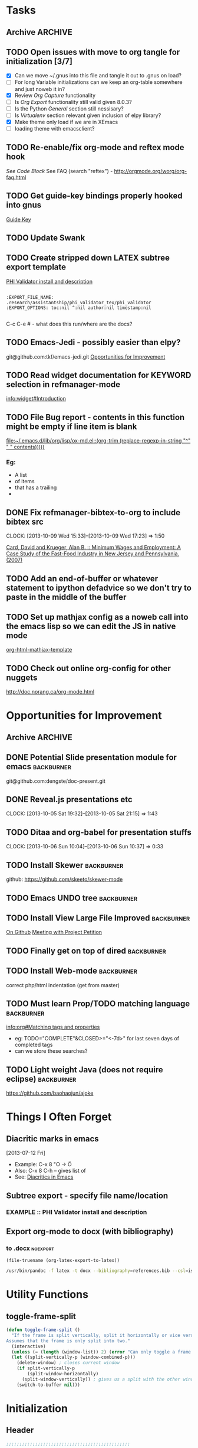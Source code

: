 #+TAGS: EXPERIMENTAL(e) DEPRECATED(d) SUBMODULE(s)
#+EXCLUDE_TAGS: DEPRECATED

* Tasks
** Archive                                                         :ARCHIVE:
*** DONE Problem with reftext org-mode-hook keeping bullets from loading   
CLOSED: [2013-07-17 Wed 18:45]
:PROPERTIES:
:ARCHIVE_TIME: 2013-07-17 Wed 18:47
:END:
  [[file:~/org/work/time.org::*Traffic%20Content%20scripts][Traffic Content scripts]]
*** DONE Add guide-key bindings for Gnus
CLOSED: [2013-08-12 Mon 16:41]
:PROPERTIES:
:ARCHIVE_TIME: 2013-08-12 Mon 16:41
:END:
  [[file:~/.emacs.d/emacs.org::*Guide%20Key][Guide Key]]
*** DONE Figure out auto-login with twittering mode 
CLOSED: [2013-08-07 Wed 13:44]
:PROPERTIES:
:ARCHIVE_TIME: 2013-08-12 Mon 16:41
:END:
*** DONE Figure out/Fix EMMS playlist support
CLOSED: [2013-08-07 Wed 13:44]
:PROPERTIES:
:ARCHIVE_TIME: 2013-08-12 Mon 16:42
:END:
** TODO Open issues with move to org tangle for initialization [3/7]
  + [X] Can we move ~/.gnus into this file and tangle it out to .gnus on load?
  + [ ] For long Variable initializations can we keep an org-table somewhere and just noweb it in?
  + [X] Review [[*Org%20Capture][Org Capture]] functionality
  + [ ] Is [[*Org%20Export][Org Export]] functionality still valid given 8.0.3?
  + [ ] Is the Python [[*General][General]] section still nessisary?
  + [ ] Is [[*Virtualenv][Virtualenv]] section relevant given inclusion of elpy library?
  + [X] Make theme only load if we are in XEmacs
  + [ ] loading theme with emacsclient?
** TODO Re-enable/fix org-mode and reftex mode hook
[[*Bibtex][See Code Block]]
See FAQ (search "reftex") - http://orgmode.org/worg/org-faq.html
** TODO Get guide-key bindings properly hooked into gnus
  [[file:~/.emacs.d/emacs.org::*Guide%20Key][Guide Key]]

** TODO Update Swank
** TODO Create stripped down LATEX subtree export template
  [[file:~/org2/research.org::*PHI%20Validator%20install%20and%20description][PHI Validator install and description]]

  #+BEGIN_EXAMPLE
  
  :EXPORT_FILE_NAME: .research/assistantship/phi_validator_tex/phi_validator
  :EXPORT_OPTIONS: toc:nil ^:nil author:nil timestamp:nil

  #+END_EXAMPLE

  C-c C-e #  - what does this run/where are the docs?
** TODO Emacs-Jedi - possibly easier than elpy?
git@github.com:tkf/emacs-jedi.git  
[[file:~/.emacs.d/emacs.org::*Opportunities%20for%20Improvement][Opportunities for Improvement]]
** TODO Read widget documentation for KEYWORD selection in refmanager-mode
  [[info:widget#Introduction]]
** TODO File Bug report - contents in this function might be empty if line item is blank
  
  [[file:~/.emacs.d/lib/org/lisp/ox-md.el::(org-trim%20(replace-regexp-in-string%20"^"%20"%20"%20contents)))))][file:~/.emacs.d/lib/org/lisp/ox-md.el::(org-trim (replace-regexp-in-string "^" " " contents)))))]]

*** Eg:
+ A list
+ of items
+ that has a trailing
+ 
** DONE Fix refmanager-bibtex-to-org to include bibtex src
CLOSED: [2013-10-09 Wed 17:23]
CLOCK: [2013-10-09 Wed 15:33]--[2013-10-09 Wed 17:23] =>  1:50
:PROPERTIES:
:CATEGORY: Process
:END:  
  [[file:~/org2/references.org::*Card,%20David%20and%20Krueger,%20Alan%20B.%20::%20Minimum%20Wages%20and%20Employment:%20A%20Case%20Study%20of%20the%20Fast-Food%20Industry%20in%20New%20Jersey%20and%20Pennsylvania.%20(2007)][Card, David and Krueger, Alan B. :: Minimum Wages and Employment: A Case Study of the Fast-Food Industry in New Jersey and Pennsylvania. (2007)]]
** TODO Add an end-of-buffer or whatever statement to ipython defadvice so we don't try to paste in the middle of the buffer
** TODO Set up mathjax config as a noweb call into the emacs lisp so we can edit the JS in native mode 
  
  [[file:~/.emacs.d/emacs.org::*org-html-mathjax-template][org-html-mathjax-template]]
** TODO Check out online org-config for other nuggets
:PROPERTIES:
:CATEGORY: Process
:END:
  http://doc.norang.ca/org-mode.html
* Opportunities for Improvement
:PROPERTIES:
:CATEGORY: Process
:END:
** Archive                                                          :ARCHIVE:
*** DONE Add IDO ubiquitous
CLOSED: [2013-07-17 Wed 18:40]
:PROPERTIES:
:ARCHIVE_TIME: 2013-07-17 Wed 18:40
:END:
*** DONE Set up guide-key for helping learn org-mode etc
CLOSED: [2013-07-17 Wed 19:09]
:PROPERTIES:
:ARCHIVE_TIME: 2013-07-17 Wed 19:10
:END:
[[https://github.com/kbkbkbkb1/guide-key][Github here]]
*** DONE Mu4e disable auto-fill
CLOSED: [2013-07-17 Wed 19:10]
:PROPERTIES:
:ARCHIVE_TIME: 2013-07-17 Wed 19:10
:END:
  
  [[file:~/mail/ualbany/Drafts/cur/20130715-ccc6fe-carasgaladon:2,DS]]
** DONE Potential Slide presentation module for emacs           :backburner:
CLOSED: [2013-10-05 Sat 20:47]
  git@github.com:dengste/doc-present.git
** DONE Reveal.js presentations etc
CLOSED: [2013-10-05 Sat 21:15]
CLOCK: [2013-10-05 Sat 19:32]--[2013-10-05 Sat 21:15] =>  1:43
** TODO Ditaa and org-babel for presentation stuffs
CLOCK: [2013-10-06 Sun 10:04]--[2013-10-06 Sun 10:37] =>  0:33
** TODO Install Skewer                                          :backburner:
  github: https://github.com/skeeto/skewer-mode

** TODO Emacs UNDO tree                                         :backburner:
** TODO Install View Large File Improved                        :backburner:
  [[https://github.com/m00natic/vlfi][On Github]]
  [[file:~/org2/research.org::*Meeting%20with%20Project%20Petition][Meeting with Project Petition]]
** TODO Finally get on top of dired                             :backburner:
** TODO Install Web-mode                                        :backburner:
correct php/html indentation (get from master)
** TODO Must learn Prop/TODO matching language                  :backburner:
  [[info:org#Matching%20tags%20and%20properties][info:org#Matching tags and properties]]
  + eg: TODO="COMPLETE"&CLOSED>="<-7d>" for last seven days of completed tags
  + can we store these searches?
** TODO Light weight Java (does not require eclipse)            :backburner:
https://github.com/baohaojun/ajoke
* Things I Often Forget
** Diacritic marks in emacs
  [2013-07-12 Fri]
+ Example:  C-x 8 "O   -> Ö
+ Also:     C-x 8 C-h  -- gives list of 
+ See:      [[http://www.masteringemacs.org/articles/2010/10/13/diacritics-in-emacs/][Diacritics in Emacs]]

** Subtree export - specify file name/location
*** EXAMPLE :: PHI Validator install and description
:PROPERTIES:
:EXPORT_FILE_NAME: .research/assistantship/phi_validator_tex/phi_validator
:EXPORT_OPTIONS: toc:nil ^:nil author:nil timestamp:nil
:END:

** Export org-mode to docx (with bibliography)
*** to .docx                                                     :noexport:
#+NAME: tex-file
#+BEGIN_SRC elisp
(file-truename (org-latex-export-to-latex))
#+END_SRC

#+NAME: export-to-docx
#+BEGIN_SRC sh :results silent :var INFILE=tex-file
/usr/bin/pandoc -f latex -t docx --bibliography=references.bib --csl=iso690-numeric-en.csl -i $INFILE -o $(echo $INFILE | sed -e "s/tex$/docx/")
#+END_SRC

* Utility Functions
** toggle-frame-split
#+BEGIN_SRC emacs-lisp
(defun toggle-frame-split ()
  "If the frame is split vertically, split it horizontally or vice versa.
Assumes that the frame is only split into two."
  (interactive)
  (unless (= (length (window-list)) 2) (error "Can only toggle a frame split in two"))
  (let ((split-vertically-p (window-combined-p)))
    (delete-window) ; closes current window
    (if split-vertically-p
        (split-window-horizontally)
      (split-window-vertically)) ; gives us a split with the other window twice
    (switch-to-buffer nil)))
#+END_SRC
* Initialization
** Header
#+BEGIN_SRC emacs-lisp
;;;;;;;;;;;;;;;;;;;;;;;;;;;;;;;;;;;;;;;;;;;;;;;
;;;;
;;;;  Generated from emacs.org
;;;;
;;;;  do not edit this file!
;;;;
;;;;;;;;;;;;;;;;;;;;;;;;;;;;;;;;;;;;;;;;;;;;;;;
#+END_SRC
** Default Settings
*** General
#+BEGIN_SRC emacs-lisp
(setq inhibit-startup-message t)
(show-paren-mode t)
(column-number-mode t)
(global-auto-revert-mode t)
(setq indent-tabs-mode nil)
(put 'downcase-region 'disabled nil)
(fset 'yes-or-no-p 'y-or-n-p)
; (setq enable-recursive-minibuffers t)
#+END_SRC
*** Autosave
#+BEGIN_SRC emacs-lisp
(setq backup-directory-alist
      `((".*" . ,temporary-file-directory)))
(setq auto-save-file-name-transforms
      `((".*" ,temporary-file-directory t)))
#+END_SRC
*** Grep
#+BEGIN_SRC emacs-lisp
(define-key global-map (kbd "C-c g") 'grep)

(define-key minibuffer-local-map (kbd "M-i") 'minibuffer-insert-ido-filename)
(defun minibuffer-insert-ido-filename()
  (interactive)
  (insert (ido-read-file-name "File: ")))

#+END_SRC
** XEmacs related
#+BEGIN_SRC emacs-lisp
(if (fboundp 'menu-bar-mode)
    (menu-bar-mode 0))

(if (fboundp 'tool-bar-mode)
    (tool-bar-mode 0) )

(if (fboundp 'scroll-bar-mode)
    (scroll-bar-mode 0))

#+END_SRC

*** X Fullscreen functionality                                   :DEPRECATED:
    :PROPERTIES:
    :tangle:   no
    :END:

    Note: Not needed with tiling windows managers

#+NAME: x-fullscreen-funcionality
#+BEGIN_SRC emacs-lisp
(if (fboundp 'x-send-client-message)
    (defun fullscreen ()
      (interactive)
      (x-send-client-message nil 0 nil "_NET_WM_STATE" 32
                             '(2 "_NET_WM_STATE_FULLSCREEN" 0)))

  (global-set-key [f11] 'fullscreen)
  (global-set-key [XF86Save] 'fullscreen))

(if (and (eq window-system 'X)
         (fboundp 'fullscreen))
    (fullscreen))

#+END_SRC

** Transparency
#+BEGIN_SRC emacs-lisp
(defun transparency (value)
  "Sets the transparency of the frame window. 0=transparent/100=opaque"
  (interactive "nTransparency Value 0 - 100 opaque:")
  (set-frame-parameter (selected-frame) 'alpha value))

(add-to-list 'default-frame-alist '(alpha  . 90))

#+END_SRC

** ELPA Package Support
#+BEGIN_SRC emacs-lisp
(setq package-archives '(("gnu" . "http://elpa.gnu.org/packages/")
                         ("marmalade" . "http://marmalade-repo.org/packages/")
                         ("melpa" . "http://melpa.milkbox.net/packages/")))
(require 'package)
(package-initialize)

#+END_SRC

** Winner Mode
#+BEGIN_SRC emacs-lisp
(when (fboundp 'winner-mode)
  (winner-mode 1))
#+END_SRC

** Keybindings
#+BEGIN_SRC emacs-lisp
(global-set-key (kbd "C-x |") 'toggle-frame-split)
#+END_SRC
* Theme
  Only load themes if we have the color depth to support it
  ie.  Only load theme if we're running xemacs

#+BEGIN_SRC emacs-lisp
(when (> (display-color-cells) 256)
       (load-theme 'wombat t))
#+END_SRC
** Color Themes
*** Zenburn                                                     :SUBMODULE:
#+BEGIN_SRC emacs-lisp
(add-to-list 'custom-theme-load-path "~/.emacs.d/lib/themes/zenburn/")
#+END_SRC
*** Noctilux                                                    :SUBMODULE:
#+BEGIN_SRC emacs-lisp
(add-to-list 'custom-theme-load-path "~/.emacs.d/lib/themes/noctilux/")
#+END_SRC
*** Solarized                                                   :SUBMODULE:
#+BEGIN_SRC emacs-lisp
(add-to-list 'custom-theme-load-path "~/.emacs.d/lib/themes/solarized/")
#+END_SRC
*** Base16                                                      :SUBMODULE:
#+BEGIN_SRC emacs-lisp
(add-to-list 'custom-theme-load-path "~/.emacs.d/lib/themes/base16/") 
#+END_SRC
* Org Mode                                                        :SUBMODULE:
  :PROPERTIES:
  :LAST-UPDATED: [2013-06-05 Wed]
  :VERSION: 8.0.3
  :END:
** TODO Review Org Mode Version
SCHEDULED: <2013-11-05 Tue +1m>
- State "DONE"       from "TODO"       [2013-08-07 Wed 12:57]
- State "DONE"       from "TODO"       [2013-08-07 Wed 12:57]
- State "DONE"       from "TODO"       [2013-08-07 Wed 12:57]
- State "DONE"       from "TODO"       [2013-07-26 Fri 08:34]
- State "DONE"       from "TODO"       [2013-07-22 Mon 15:21]
:PROPERTIES:
:LAST_REPEAT: [2013-08-07 Wed 12:57]
:END:

** Org Babel Bibtex
:PROPERTIES:
:ID:       71f1d1c5-288f-49cf-8883-e386d53c2e40
:END:
Ripped wholesale from [[file:lib/org/lisp/ob-css.el][ob-css.el]]
#+BEGIN_SRC emacs-lisp :tangle ~/.emacs.d/lib/ob-bibtex.el
;; Do Not Edit this file,  this file is auto generated from
;; ~/.emacs.d/emacs.org 

(require 'ob)

(defvar org-babel-default-header-args:bibtex '())

(defun org-babel-execute:bibtex (body params)
  "Execute a block of bibtex code.
This function is called by `org-babel-execute-src-block'."
  body)

(defun org-babel-prep-session:bibtex(session params)
  "Return an error if the :session header argument is set.
bibtex does not support sessions."
  (error "Bibtex sessions are nonsensical"))

(provide 'ob-bibtex)
#+END_SRC
   
** Keybindings
#+BEGIN_SRC emacs-lisp
(global-set-key "\C-cl" 'org-store-link)
(global-set-key "\C-cc" 'org-capture)
(global-set-key "\C-ca" 'org-agenda)
(global-set-key "\C-cb" 'org-iswitchb)
#+END_SRC
** Configs
*** General
#+BEGIN_SRC emacs-lisp
(setq org-log-done 'time
      org-use-tag-inheritance nil
      org-hide-leading-stars t
      org-startup-indented t)

; Create a custom ID on links so you can move them around and they still workf
(setq org-id-link-to-org-use-id 'create-if-interactive-and-no-custom-id)

(setq org-startup-with-inline-images "inlineimages")


#+END_SRC

*** Org Agenda
#+NAME: recursively-include-all-org-files 
#+BEGIN_SRC emacs-lisp :tangle no
(add-hook 'org-agenda-mode-hook
    (lambda ()
        (setq org-agenda-files
            (find-lisp-find-files "~/org" "\.org$"))))
#+END_SRC

#+NAME: set-agenda-file
#+BEGIN_SRC emacs-lisp
(setq org-agenda-todo-ignore-with-date t)
(if (file-exists-p (expand-file-name "~/org/.agenda-files"))
    (setq org-agenda-files "~/org/.agenda-files" ))
#+END_SRC


#+NAME: org-agenda-custom-commands
#+BEGIN_SRC emacs-lisp
; First attempt at "research standup" still needs work
; ("R" 
; 					; descripition
;  "Research Standup" 
; 					; tags
;  ((tags (format "+RA&CLOSED>=\"<%s>\"" (org-read-date)))
;   (tags "+RA&CLOCKSUM={[:digit:]*:[:digit:]*}"))
; 					; settings
;  ((org-agenda-files '("~/org2/research.org"))
;   (org-agenda-compact-blocks t))
;  

; ensure that tags-todo do not show scheduled items
(setq org-agenda-tags-todo-honor-ignore-options t)

(setq org-agenda-custom-commands '(
				   ("n" "Agenda and TODO's"
				    ((agenda "")
				     (tags-todo "+urgent")
;				     (tags-todo "CATEGORY=\"RPAD705\"&-backburner&DEADLINE<\"<+1w>\"|CATEGORY=\"RPAD705\"&-backburner&SCHEDULED<\"<+1w>\"")
				     (tags-todo "CATEGORY=\"RPAD705\"&-backburner")
				     (tags-todo "CATEGORY=\"INF722\"-backburner")
				     (tags-todo "CATEGORY=\"INF711\"-backburner")
				     (tags-todo "CATEGORY=\"INF595\"-backburner")
				     (tags-todo "CATEGORY=\"RA\"-backburner")
				     (tags-todo "CATEGORY=\"INFPHD\"-backburner")
				     (tags-todo "CATEGORY=\"PP\"-backburner")
				     (tags-todo "CATEGORY=\"OJS\"-backburner")
				     (tags-todo "CATEGORY=\"Pub\"-backburner")
				     (tags "+backburner")
				     ))
				   ("P" "Process Improvements"
				     ((tags-todo "CATEGORY=\"Process\"-backburner")
				      (tags-todo "CATEGORY=\"Process\"+backburner")
				     ))
				    ))
#+END_SRC
**** TODO Fix "Research Standup" org-agenda-custom-command
:PROPERTIES:
:CATEGORY: Process
:END:
http://orgmode.org/worg/org-tutorials/org-custom-agenda-commands.html
*** Org Capture
#+BEGIN_SRC emacs-lisp
(setq org-default-notes-file (concat org-directory "/unfiled.org"))
(define-key global-map "\C-cr" 'org-capture)

(setq org-refile-targets '((org-agenda-files . (:maxlevel . 3))))
(setq org-refile-use-outline-path 'file)
(setq org-refile-path-complete-in-steps t)
#+END_SRC
**** Capture Templates
#+BEGIN_SRC emacs-lisp
(setq org-capture-templates 
'(("t" "Todo" entry (file+headline "~/org2/unfiled.org" "Tasks")
   "* TODO %?\n  %i\n  %a")
  ("m" "Migration" entry (file+headline "~/org2/unfiled.org" "Migration")
   "* MIGRATION %?\n %i\n %a ")
  ("q" "Question" entry (file+headline "~/org2/rpad705.org" "Questions")
   "* QUESTION %?\n %i\n %a ")
))

#+END_SRC
*** Org Export
#+BEGIN_SRC emacs-lisp
(setq org-export-odt-preferred-output-format "docx"
      org-export-odt-styles-file nil
      org-file-apps '((auto-mode . emacs)
                      ("\\.mm\\'" . default)
                      ("\\.x?html?\\'" . default)
                      ("\\.pdf\\'" . default)))

#+END_SRC

*** Org Babel
#+BEGIN_SRC emacs-lisp
(setq org-src-preserve-indentation t)
(setq org-src-fontify-natively t)
(setq org-confirm-babel-evaluate nil)

(add-to-list 'load-path "~/.emacs.d/lib/")

; Add advice to org-babel-python-evaluate to use ipython's %cpaste magic
(defadvice org-babel-python-evaluate (before org-babel-ipython-evaluate 
					     (session body &optional result-type result-params preamble) activate)
  (if session
      (setq body (concat "\n%cpaste\n" body "\n--\n"))))

(org-babel-do-load-languages
 'org-babel-load-languages
 '((emacs-lisp . t)
   (python . t)
   (R . t)
   (latex . t)
   (sh . t )
   (bibtex . t)
   (sql . t)
   (ditaa .t)))

(org-babel-lob-ingest "~/.emacs.d/lib/org/doc/library-of-babel.org")

#+END_SRC

*** Org Publish
#+BEGIN_SRC emacs-lisp
     (setq org-publish-project-alist
           '(("org"
              :base-directory "~/org2/"
              :publishing-directory "/ssh:root@fearthecloud.net:/var/www/org/httpdocs/"
	            :publishing-function org-html-publish-to-html
	            :exclude "personal.org"
              :section-numbers nil
              :with-toc nil
              :html-head "")))

(defun org-latex-line-break (line-break contents info)
  "Transcode a LINE-BREAK object from Org to LaTeX.
CONTENTS is nil.  INFO is a plist holding contextual information."
  "\\\\\n")

#+END_SRC
**** Mathjax Options
#+BEGIN_SRC emacs-lisp
(setq org-html-mathjax-options
  '((path  "http://orgmode.org/mathjax/MathJax.js")
    (scale "100")
    (align "left")
    (indent "0em")
    (mathml nil)))

(setq org-html-mathjax-template
      "<script type=\"text/javascript\" src=\"%PATH\"></script>
<script type=\"text/javascript\">
<!--/*--><![CDATA[/*><!--*/
    MathJax.Hub.Config({
        // Only one of the two following lines, depending on user settings
        // First allows browser-native MathML display, second forces HTML/CSS
        :MMLYES: config: [\"MMLorHTML.js\"], jax: [\"input/TeX\"],
        :MMLNO: jax: [\"input/TeX\", \"output/HTML-CSS\"],
        extensions: [\"tex2jax.js\",\"TeX/AMSmath.js\",\"TeX/AMSsymbols.js\",
                     \"TeX/noUndefined.js\"],
        tex2jax: {
            inlineMath: [ [\"\\\\(\",\"\\\\)\"], ['$$','$$'] ],
            displayMath: [ [\"\\\\[\",\"\\\\]\"], [\"\\\\begin{displaymath}\",\"\\\\end{displaymath}\"] ],
            skipTags: [\"script\",\"noscript\",\"style\",\"textarea\",\"pre\",\"code\"],
            ignoreClass: \"tex2jax_ignore\",
            processEscapes: false,
            processEnvironments: true,
            preview: \"TeX\"
        },
        showProcessingMessages: true,
        displayAlign: \"%ALIGN\",
        displayIndent: \"%INDENT\",

        \"HTML-CSS\": {
             scale: %SCALE,
             availableFonts: [\"STIX\",\"TeX\"],
             preferredFont: \"TeX\",
             webFont: \"TeX\",
             imageFont: \"TeX\",
             showMathMenu: true,
        },
        MMLorHTML: {
             prefer: {
                 MSIE:    \"MML\",
                 Firefox: \"MML\",
                 Opera:   \"HTML\",
                 other:   \"HTML\"
             }
        }
    });
/*]]>*///-->
</script>")
#+END_SRC

*** Org Bibtex
#+BEGIN_SRC emacs-lisp
(setq org-bibtex-autogen-keys t
      org-bibtex-prefix "BIB_"
      org-bibtex-export-arbitrary-fields t
      org-bibtex-type-property-name "type")

#+END_SRC
** Contrib
#+BEGIN_SRC emacs-lisp
(add-to-list 'load-path "~/.emacs.d/lib/org/contrib/lisp/")
#+END_SRC
*** Org Mode Bullets                                            :SUBMODULE:
#+BEGIN_SRC emacs-lisp
(add-to-list 'load-path "~/.emacs.d/lib/org-bullets/")
(require 'org-bullets)
(add-hook 'org-mode-hook (lambda () (org-bullets-mode 1)))
#+END_SRC
*** Org Reveal                                                  :SUBMODULE:
#+BEGIN_SRC emacs-lisp
(add-to-list 'load-path "~/.emacs.d/lib/org-reveal/")
(require 'ox-reveal)
(setq org-reveal-root "file:///home/kotfic/src/revealjs/"
      org-reveal-rolling-links nil)

(setq org-reveal-title-slide-template
 "<h2>%t</h2>
<h3>%a</h3>
<h3>%e</h3>
<h3>%d</h3>")

#+END_SRC
*** Org Bibex
#+BEGIN_SRC emacs-lisp

#+END_SRC
* IDO
#+BEGIN_SRC emacs-lisp
(require 'ido)
(ido-mode 'both) ; for buffers and files
(setq
 ido-save-directory-list-file "~/.emacs.d/cache/ido.last"
 ido-ignore-buffers '("\\` " "^\*Mess" "^\*Back" ".*Completion" "^\*Ido" "^\*trace" "^\*compilation" "^\*GTAGS" "^session\.*" "^\*")
 ido-work-directory-list '("~/" "~/Desktop" "~/Documents" "~src")
 ido-case-fold  t                 ; be case-insensitive
 ido-enable-last-directory-history t ; remember last used dirs
 ido-max-work-directory-list 30   ; should be enough
 ido-max-work-file-list      50   ; remember many
 ido-use-filename-at-point nil    ; don't use filename at point (annoying)
 ido-use-url-at-point nil         ; don't use url at point (annoying)
 ido-max-prospects 10             ; don't spam my minibuffer
 ido-confirm-unique-completion nil)

                                        ; when using ido, the confirmation is rather annoying...
(setq confirm-nonexistent-file-or-buffer nil)
(fset 'dired 'ido-dired)
#+END_SRC
** IDO Ubiquitous                                                :SUBMODULE:
#+BEGIN_SRC emacs-lisp
(add-to-list 'load-path "~/.emacs.d/lib/ido-ubiquitous/")
(require 'ido-ubiquitous)
(ido-ubiquitous-mode 1)

;; Fix ido-ubiquitous for newer packages
(defmacro ido-ubiquitous-use-new-completing-read (cmd package)
  `(eval-after-load ,package
     '(defadvice ,cmd (around ido-ubiquitous-new activate)
        (let ((ido-ubiquitous-enable-compatibility nil))
          ad-do-it))))


(ido-ubiquitous-disable-in org-insert-link)
(ido-ubiquitous-disable-in org-refile)

(ido-ubiquitous-use-new-completing-read geben-find-file 'geben)
;(ido-ubiquitous-use-new-completing-read webjump 'webjump)
;(ido-ubiquitous-use-new-completing-read yas/expand 'yasnippet)
;(ido-ubiquitous-use-new-completing-read yas/visit-snippet-file 'yasnippet)
#+END_SRC
* Comint Mode
#+BEGIN_SRC emacs-lisp
(defun clear-comint-buffer ()
  (interactive)
  (let ((comint-buffer-maximum-size 0))
    (comint-truncate-buffer)))
#+END_SRC

* Java/Eclim Support                                             :DEPRECATED:

#+BEGIN_SRC emacs-lisp :tangle no
(add-to-list 'load-path "~/.emacs.d/lib/emacs-eclim")
(require 'eclim)
(global-eclim-mode)

(require 'eclimd)
#+END_SRC

* Uniqueify Buffer Names
#+BEGIN_SRC emacs-lisp

(require 'uniquify)
(setq uniquify-buffer-name-style 'forward)

#+END_SRC

* Tramp
#+BEGIN_SRC emacs-lisp
(require 'tramp)
(setq tramp-default-method "ssh")

#+END_SRC

* Browser support
#+BEGIN_SRC emacs-lisp
(setq browse-url-browser-function 'browse-url-generic
      browse-url-generic-program "chromium")

#+END_SRC

* Magit                                                           :SUBMODULE:

#+BEGIN_SRC emacs-lisp
(add-to-list 'load-path "~/.emacs.d/lib/magit")
(require 'magit)

#+END_SRC

* Pandoc-Mode

#+BEGIN_SRC emacs-lisp

(add-to-list 'load-path "~/.emacs.d/lib/pandoc")
(require 'pandoc-mode)

#+END_SRC
* S string library
#+BEGIN_SRC emacs-lisp

(add-to-list 'load-path "~/.emacs.d/lib/s")
(require 's)

#+END_SRC

* LaTex
** AucTex
#+BEGIN_SRC emacs-lisp
(add-to-list 'load-path "~/.emacs.d/lib/")
(load "auctex.el" nil t t)
(load "preview-latex.el" nil t t)


(eval-after-load "tex"
  '(push '("pdflatex" "pdflatex %t" TeX-run-TeX nil t :help "Run pdflatex on file")
         TeX-command-list))

(eval-after-load "tex"
  '(push '("latexmk" "latexmk %t" TeX-run-TeX nil t :help "Run Latexmk on file")
         TeX-command-list))


(setq reftex-plug-into-AUCTeX t)
(setq reftex-bibliography-commands '("addbibresource" "bibliography"))
(setq reftex-cite-prompt-optional-args t)

(setq reftex-cite-format '((?t . "\\textcite[]{%l}")
                           (?a . "\\autocite[]{%l}")
                           (?A . "\\citeauthor[]{%l}")
                           (?c . "\\cite[]{%l}")
                           (?s . "\\smartcite[]{%l}")
                           (?f . "\\footcite[]{%l}")
                           (?n . "\\nocite{%l}")
                           (?b . "\\blockquote[]{%l}{}")))

(eval-after-load 'reftex-vars
  '(setcdr (assoc 'caption reftex-default-context-regexps) "\\\\\\(rot\\|sub\\)?caption\\*?[[{]"))
(eval-after-load 'reftex
  '(progn
     (define-key reftex-mode-map (kbd "C-c -") nil)))

(add-hook 'LaTeX-mode-hook #'reftex-mode)

(add-hook 'LaTeX-mode-hook (if (locate-library "cdlatex")
                              'cdlatex-mode
                             'LaTeX-math-mode))
(setq TeX-auto-save t
      TeX-save-query nil
      TeX-parse-self t
      TeX-newline-function #'reindent-then-newline-and-indent)
(setq-default TeX-master 'dwim)


#+END_SRC
** RefTex
#+BEGIN_SRC emacs-lisp

(add-hook 'LaTeX-mode-hook 'turn-on-reftex)   ; with AUCTeX LaTeX mode
(add-hook 'latex-mode-hook 'turn-on-reftex)   ; with Emacs latex mode

(setq reftex-plug-into-AUCTeX t)

#+END_SRC
** Bibtex
#+BEGIN_SRC emacs-lisp
(require 'bibtex)
(defun org-mode-reftex-setup ()
  (load-library "reftex")
  (and (buffer-file-name)
	   (file-exists-p (buffer-file-name))
	   (reftex-parse-all))
  (define-key org-mode-map (kbd "C-c )") 'reftex-citation))
; DISABLED - org-mode-reftex-setup throwing errors (to fix)
; (add-hook 'org-mode-hook 'org-mode-reftex-setup)
#+END_SRC
* Yasnippet                                                       :SUBMODULE:
#+BEGIN_SRC emacs-lisp
(add-to-list 'load-path "~/.emacs.d/lib/yasnippet")
(require 'yasnippet)


(setq yas-snippet-dirs '("~/.emacs.d/custom-snippets" "~/.emacs.d/lib/yasnippet/snippets"))


; This could probably be more sophisticated
(defun preview-fragment ()
  (if (looking-back "\) ")
      (org-preview-latex-fragment)))

(add-hook 'yas-after-exit-snippet-hook 'preview-fragment)
(setq yas-triggers-in-field t)

(yas-reload-all)

#+END_SRC

** Org-Mode Snippets
#+TBLNAME: snippets
| name        | key  | file | command                            |
|-------------+------+------+------------------------------------|
| Embed Latex | $$   | $$   | \\( $1 \\) $0                      |
| Sum         | \S   | S    | \sum\limits_{${1:i=N}}^{${2:N}}$0  |
| Simple Sum  | \Ss  | Ss   | \sum{$1}$0                         |
| Product     | \P   | P    | \prod\limits_{${1:i=n}}^{${2:n}}$0 |
| Fraction    | \f   | f    | \frac{$1}{$2} $0                   |
| alpha       | \a   | a    | \alpha_{$1}^{$2}$0                 |
| alpha hat   | \ah  | ah   | \hat{\alpha}_{$1}^{$2}$0           |
| alpha bar   | \ab  | ab   | \overline{\alpha}_{$1}^{$2}$0      |
| beta        | \b   | b    | \beta_{$1}^{$2}$0                  |
| beta hat    | \bh  | bh   | \hat{\beta}_{$1}^{$2}$0            |
| beta bar    | \bb  | bb   | \overline{\beta}_{$1}^{2}$0        |
| epsilon hat | \eh  | eh   | \hat{\epsilon}_{$1}^{$2}$0         |
| epsilon     | \e   | e    | \epsilon_{$1}^{$2}$0               |
| epsilon bar | \eb  | eb   | \overline{\epsilon}_{$1}^{$2}$0    |
| sigma       | \s   | s    | \sigma_{$1}^{$2}$0                 |
| sigma hat   | \sh  | sh   | \hat{\sigma}_{$1}^{$2}$0           |
| sigma bar   | \sb  | sb   | \overline{\sigma}_{$1}^{$2}$0      |
| y           | \y   | y    | y_{$1}^{$2}$0                      |
| y hat       | \yh  | yh   | \hat{y}_{$1}^{$2}$0                |
| y bar       | \yb  | yb   | \overline{y}_{$1}^{$2}$0           |
| Y           | \Y   | Y    | Y_{$1}^{$2}$0                      |
| Y hat       | \Yh  | Yh   | \hat{Y}_{$1}^{$2}$0                |
| Y bar       | \Yb  | Yb   | \overline{Y}_{$1}^{$2}$0           |
| x           | \x   | x    | x_{$1}^{$2}$0                      |
| x hat       | \xh  | xh   | \hat{x}_{$1}^{$2}$0                |
| x bar       | \xb  | xb   | \overline{x}_{$1}^{$2}$0           |
| X           | \X   | X    | X_{$1}^{$2}$0                      |
| X hat       | \Xh  | Xh   | \hat{X}_{$1}^{$2}$0                |
| X bar       | \Xb  | Xb   | \overline{X}_{$1}^{$2}$0           |
| p           | \p   | p    | p_{$1}^{$2}$0                      |
| p hat       | \ph  | ph   | \hat{p}_{$1}^{$2}$0                |
| p bar       | \pb  | pb   | \overline{p}_{$1}^{$2}$0           |
| hat         | \hat | hat  | \hat{$1}_{$2}^{$3}$0               |
| bar         | \bar | bar  | \overline{$1}_{$2}^{$3}$0          |
| rho         | \r   | r    | \rho_{$1}^{$2}$0                   |
| rho hat     | \rh  | rh   | \hat{\rho}_{$1}^{$2}$0             |
| rho bar     | \rb  | rb   | \overline{rho}_{$1}^{$2}$0         |


#+NAME: export-snippet-table  
#+BEGIN_SRC emacs-lisp :results silent :var snippets=snippets

(require 's)

(defvar org-mode-snippet-template "\
# -*- mode: snippet -*-
# name: $0
# key: $1
# --
$3")

(defvar snippet-basedir "~/.emacs.d/custom-snippets/org-mode/")

(defun save-snippet (snip)
  (let ((file_path (concat snippet-basedir (nth 2 snip)))
	(contents (s-format org-mode-snippet-template 'elt snip)))
    
    (with-temp-file file_path
      (insert contents))
   
    ))

(mapcar #'save-snippet (cdr (cdr snippets)))
(yas-reload-all)
(message "Snippet export complete")
#+END_SRC
*** DONE Move existing latex/org-mode snippets into table
CLOSED: [2013-09-06 Fri 11:51]
:PROPERTIES:
:CATEGORY: Process
:END:
* DocView
#+BEGIN_SRC emacs-lisp

(add-to-list 'auto-mode-alist '("\\.docx\\'" . doc-view-mode))
(add-to-list 'auto-mode-alist '("\\.odt\\'" . doc-view-mode))
(setq doc-view-continuous t)


#+END_SRC
* Refmanager Mode
#+BEGIN_SRC emacs-lisp

(add-to-list 'load-path "~/.emacs.d/lib/refmanager")
(require 'refmanager-mode)

#+END_SRC
** DONE fix refmanager-bibtex-to-org to also create bibtex src block
CLOSED: [2013-10-14 Mon 13:15]
** DONE Figure out custom bibtex tangle based on prop match
CLOSED: [2013-10-14 Mon 17:23]
CLOCK: [2013-10-14 Mon 13:15]--[2013-10-14 Mon 17:23] =>  4:08
* Lorem Ipsum

* Twittering Mode                                                 :SUBMODULE:
  :PROPERTIES:
  :LAST-UPDATED: [2013-04-12 Fri]
  :VERSION: master
  :END:

#+BEGIN_SRC emacs-lisp
(add-to-list 'load-path "~/.emacs.d/lib/twittering-mode")
(require 'twittering-mode)

(setq twittering-use-master-password t)

(setq twittering-cert-file "/etc/ssl/certs/ca-certificates.crt")
#+END_SRC

** TODO Review Twittering Mode Version
SCHEDULED: <2013-11-07 Thu +1m>
- State "DONE"       from "TODO"       [2013-10-15 Tue 07:43]
- State "DONE"       from "TODO"       [2013-10-10 Thu 09:25]
- State "DONE"       from "TODO"       [2013-08-26 Mon 20:03]
- State "DONE"       from "TODO"       [2013-08-07 Wed 13:44]
- State "DONE"       from "TODO"       [2013-07-15 Mon 12:09]
:PROPERTIES:
:LAST_REPEAT: [2013-10-15 Tue 07:43]
:END:

* Lorem Ipsum

#+BEGIN_SRC emacs-lisp

#+END_SRC
* Python
** General                                                      :DEPRECATED:
+ Depricating this,  elpy-use-ipython calls this

#+BEGIN_SRC emacs-lisp :tangle no
(setq
 python-shell-interpreter "ipython"
 python-shell-interpreter-args ""
 python-shell-prompt-regexp "In \\[[0-9]+\\]: "
 python-shell-prompt-output-regexp "Out\\[[0-9]+\\]: "
 python-shell-completion-setup-code   "from IPython.core.completerlib import module_completion"
 python-shell-completion-module-string-code "';'.join(module_completion('''%s'''))\n"
 python-shell-completion-string-code "';'.join(get_ipython().Completer.all_completions('''%s'''))\n"
)
#+END_SRC

** Elpy
   + Note,  this is an ELPA install I believe,  should we look at moving
     this into a fully compiled/updated submodule?
#+BEGIN_SRC emacs-lisp
(require 'elpy)

(elpy-enable)
(elpy-use-ipython)
#+END_SRC
** Virtualenv
#+BEGIN_SRC emacs-lisp :tangle no

(add-to-list 'load-path "~/.emacs.d/lib/virtualenv/")
(require 'virtualenv)

#+END_SRC
** Emacs-IPython-Notebook                                        :DEPRECATED:
#+BEGIN_SRC emacs-lisp :tangle no
(add-to-list 'load-path "~/.emacs.d/lib/ein")
(add-to-list 'load-path "~/.emacs.d/lib/ein/lisp")
(require 'ein)
#+END_SRC
* Mu4e                                                            :SUBMODULE:
:PROPERTIES:
:LAST-UPDATED: [2013-05-30 Thr]
:VERSION: master
:END:
#+BEGIN_SRC emacs-lisp
(add-to-list 'load-path "~/.emacs.d/lib/mu/mu4e")

(require 'mu4e)
(require 'org-mu4e)


(defun mu4e-msgv-action-view-in-browser (msg)
  "View the body of the message in a web browser."
  (interactive)
  (let ((html (mu4e-msg-field (mu4e-message-at-point t) :body-html))
	(tmpfile (format "%s/%d.html" temporary-file-directory (random))))
    (unless html (error "No html part for this message"))
    (with-temp-file tmpfile
      (insert
       "<html>"
       "<head><meta http-equiv=\"content-type\""
       "content=\"text/html;charset=UTF-8\">"
       html))
        (browse-url (concat "file://" tmpfile))))

(add-to-list 'mu4e-view-actions
	     '("View in browser" . mu4e-msgv-action-view-in-browser) t)

;(setq send-mail-function 'smtpmail-send-it)
(setq message-send-mail-function 'message-send-mail-with-msmtp)
(setq sendmail-program "/usr/bin/msmtp")

;;need to tell msmtp which account we're using
; (setq message-sendmail-extra-arguments '("-a" "anderson"))
;; you might want to set the following too
; (setq mail-host-address "gmail.com")
; (setq user-full-name "Anderson Guy")
; (setq user-mail-address "sivaram.notthere@gmail.com")


; do not enable fill-column on message compose
(setq message-fill-column nil)

(setq mu4e-mu-binary "/usr/local/bin/mu")

; fix weird html2text is out of range error 'error in process filter: Args out of range: "Email\"", 7, 6'
; see: https://github.com/djcb/mu/issues/73
(setq mu4e-html2text-command "html2text -nobs -width 72")
(setq mu4e-view-prefer-html t)              ;; prefer html
(setq mu4e-msg2pdf "~/.emacs.d/lib/mu4e/toys/msg2pdf/msg2pdf")

(setq
 mu4e-use-fancy-chars t
 mu4e-get-mail-command "offlineimap"   ;; or fetchmail, or ...
 mu4e-update-interval 900)              ;; update every 3 minutes

(setq smtpmail-queue-mail  nil  ;; start in non-queuing mode
      smtpmail-queue-dir   "~/mail/queue/cur")


(defun gmail ()
  (interactive)
  (setq
   mu4e-sent-folder   "/gmail/[Gmail].Sent"       ;; folder for sent messages
   mu4e-drafts-folder "/gmail/[Gmail].Drafts"     ;; unfinished messages
   mu4e-trash-folder  "/gmail/[Gmail].Trash"      ;; trashed messages
   mu4e-refile-folder "/gmail/[Gmail].Archives"   ;; saved messages
   ))


(defun ualbany ()
  (interactive)
  (setq
   mu4e-sent-folder   "/ualbany/Sent Items"       ;; folder for sent messages
   mu4e-drafts-folder "/ualbany/Drafts"     ;; unfinished messages
   mu4e-trash-folder  "/ualbany/Trash"      ;; trashed messages
   message-sendmail-extra-arguments '("-a" "ualbany" "-X" "/home/kotfic/.msmtp.log" "-t")
   mail-host-address "albany.edu"
   user-full-name "Christopher Kotfila"
   user-mail-address "ckotfila@albany.edu"
   mu4e-refile-folder
   (lambda (msg)
          (cond
           ;; messages to the mu mailing list go to the /mu folder
           ((or (mu4e-message-contact-field-matches msg :to "PROJPETITION@listserv.albany.edu")
		(mu4e-message-contact-field-matches msg :from "PROJPETITION@listserv.albany.edu")
		(mu4e-message-contact-field-matches msg :cc "PROJPETITION@listserv.albany.edu"))
            "/ualbany/ProjectPetition")
           ((or (mu4e-message-contact-field-matches msg :to "@listserv.albany.edu")
		(mu4e-message-contact-field-matches msg :from "@listserv.albany.edu")
		(mu4e-message-contact-field-matches msg :cc "@listserv.albany.edu"))
            "/ualbany/IST-L")           
	   ((or (mu4e-message-contact-field-matches msg :to "@csail.mit.edu")
		(mu4e-message-contact-field-matches msg :from "@csail.mit.edu")
		(mu4e-message-contact-field-matches msg :cc "@csail.mit.edu"))
					 "/ualbany/CSAIL")
	    ((or (mu4e-message-contact-field-matches msg :to "@LIST.NIH.GOV")
		 (mu4e-message-contact-field-matches msg :from "@LIST.NIH.GOV")
		 (mu4e-message-contact-field-matches msg :cc "@LIST.NIH.GOV"))
	     "/ualbany/UMLSUSERS-L")
	    ;; everything else goes to /archive
	    ;; important to have a catch-all at the end!
	    (t "/ualbany/Archives")))
   ))

(defun ftc ()
  (interactive)
  (setq 
   mu4e-sent-folder "/ftc/Sent Items"
   mu4e-drafts-folder "/ftc/Drafts"
   mu4e-trash-folder "/ftc/Trash"
   user-mail-address "chris@fearthecloud.net"
   smtpmail-smtp-user "chris@fearthecloud.net"
   smtpmail-smtp-server "fearthecloud.net"))



(setq mu4e-maildir-shortcuts
      '( ("/ualbany/INBOX"     . ?a)
         ("/gmail/INBOX"     . ?g)
         ("/ftc/INBOX"     . ?f)))

      ;; these are actually the defaults
(setq
 mu4e-maildir       "~/mail"   ;; top-level Maildir
; mu4e-sent-folder   "/sent"       ;; folder for sent messages
; mu4e-drafts-folder "/drafts"     ;; unfinished messages
; mu4e-trash-folder  "/trash"      ;; trashed messages
; mu4e-refile-folder "/archive"   ;; saved messages
)


;; stuff from the internet,  yay!

(setq mu4e-account-alist
        '(("gmail"
	   (mu4e-sent-folder "/gmail/[Gmail].Sent")
	   (mu4e-drafts-folder "/gmail/[Gmail].Draft")
	   (mu4e-trash-folder "/gmail/[Gmail].Trash")
	   (user-mail-address "kotfic@gmail.com")
	   (smtpmail-smtp-user "kotfic@gmail.com")
	   (smtpmail-smtp-server "smtp.gmail.com")
	   (mu4e-sent-messages-behavior delete)
	   ;; add other variables here
	   )
	  ("ualbany"
	   (mu4e-sent-folder "/ualbany/Sent Items")
	   (mu4e-drafts-folder "/ualbany/Drafts")
	   (mu4e-trash-folder "/ualbany/Trash")
	   (user-mail-address "ckotfila@albany.edu")
	   (smtpmail-smtp-user "ckotfila@albany.edu")
	   (smtpmail-local-domain "pod51009.outlook.com")
	   (smtpmail-smtp-server "pod51009.outlook.com")

	   ;; add other variables here
         )
	  ("ftc"
	   (mu4e-sent-folder "/ftc/Sent Items")
	   (mu4e-drafts-folder "/ftc/Drafts")
	   (mu4e-trash-folder "/ftc/Trash")
	   (user-mail-address "chris@fearthecloud.net")
	   (smtpmail-smtp-user "chris@fearthecloud.net")
;          (smtpmail-local-domain "pod51009.outlook.com")
	   (smtpmail-smtp-server "fearthecloud.net")
	   ;; add other variables here
         )))



(defun mu4e-set-account ()
  "Set the account for composing a message."
  (let* ((account
          (if mu4e-compose-parent-message
              (let ((maildir (mu4e-msg-field mu4e-compose-parent-message :maildir)))
                (string-match "/\\(.*?\\)/" maildir)
                (match-string 1 maildir))
            (completing-read (format "Compose with account: (%s) "
                                     (mapconcat #'(lambda (var) (car var)) mu4e-account-alist "/"))
                             (mapcar #'(lambda (var) (car var)) mu4e-account-alist)
                             nil t nil nil (caar mu4e-account-alist))))
         (account-vars (cdr (assoc account mu4e-account-alist))))
    (if account-vars
        (mapc #'(lambda (var)
                  (set (car var) (cadr var)))
              account-vars))))

(add-hook 'mu4e-compose-pre-hook 'mu4e-set-account)

#+END_SRC
#+BEGIN_SRC emacs-lisp
(defun message-send-mail-with-msmtp ()
  "Send off the prepared buffer with msmtp."
  (require 'sendmail)
  (let ((errbuf (if message-interactive
		    (message-generate-new-buffer-clone-locals
		     " sendmail errors")
		  0))
	resend-to-addresses delimline)
    (unwind-protect
	(progn
	  (let ((case-fold-search t))
	    (save-restriction
	      (message-narrow-to-headers)
	      (setq resend-to-addresses (message-fetch-field "resent-to")))
	    ;; Change header-delimiter to be what sendmail expects.
	    (goto-char (point-min))
	    (re-search-forward
	     (concat "^" (regexp-quote mail-header-separator) "\n"))
	    (replace-match "\n")
	    (backward-char 1)
	    (setq delimline (point-marker))
	    (run-hooks 'message-send-mail-hook)
	    ;; Insert an extra newline if we need it to work around
	    ;; Sun's bug that swallows newlines.
	    (goto-char (1+ delimline))
	    (when (eval message-mailer-swallows-blank-line)
	      (newline))
	    (when message-interactive
	      (with-current-buffer errbuf
		(erase-buffer))))
	  (let* ((default-directory "/")
		 (coding-system-for-write message-send-coding-system)
		 (cpr (apply
		       'call-process-region
		       (append
			(list (point-min) (point-max) sendmail-program
			      nil errbuf nil )
			message-sendmail-extra-arguments
			
			(list "-t")

		;	(if (listp (assoc 'message-recipients message-options))
		;	    (car (cdr (assoc 'message-recipients message-options)))
		;	  (list (car (cdr (assoc 'message-recipients message-options)))))
			)
		       )))
	    (unless (or (null cpr) (and (numberp cpr) (zerop cpr)))
              (if errbuf (pop-to-buffer errbuf))
	      (error "Sending...failed with exit value %d" cpr)))
	  (when message-interactive
	    (with-current-buffer errbuf
	      (goto-char (point-min))
	      (while (re-search-forward "\n+ *" nil t)
		(replace-match "; "))
	      (if (not (zerop (buffer-size)))
		  (error "Sending...failed to %s"
			 (buffer-string))))))
;      (when (bufferp errbuf)
;	(kill-buffer errbuf))
)))


#+END_SRC
* GNUS
:PROPERTIES:
:ID:       a4c7d2fc-5953-4449-831e-991dc4197705
:END:
  It begins...
#+BEGIN_SRC emacs-lisp
(require 'gnus)
#+END_SRC

#+BEGIN_SRC emacs-lisp :tangle ~/.gnus.el
(setq user-mail-address "kotfic@gmail.com")
(setq user-full-name "Christopher Kotfila")

(setq gnus-select-method '(nntp "news.gmane.org"))
(setq gnus-secondary-select-method '((nntp "news.gwene.org")))

(setq gnus-save-newsrc-file nil)

; set all groups permanently visible
(setq gnus-permanently-visible-groups ".*")

#+END_SRC

* PHP								  :SUBMODULE:
#+BEGIN_SRC emacs-lisp

(add-to-list 'load-path "~/.emacs.d/lib/php/")
(autoload 'php-mode "php-mode" "Major mode for PHP." t)
(add-to-list 'auto-mode-alist '("\\.\\(php\\|phtml\\)\\'" . php-mode))


#+END_SRC
* Geben
#+BEGIN_SRC emacs-lisp

(add-to-list 'load-path "~/.emacs.d/lib/geben-0.26/")
(autoload 'geben "geben" "PHP Debugger on Emacs" t)

(defun geben-safely-end-proxy()
  "Tries to call `dbgp-proxy-unregister', but silently
   returns `nil' if it throws an error."
  (interactive)
  (condition-case nil
      (dbgp-proxy-unregister "chris_cc")
    (error nil)))

(defun geben-single-or-proxy()
  "Tries calling geben, if it throws an error because it needs to use
   `geben-proxy', it tries that.
   TODO: make it toggle.."
  (interactive)
  (condition-case nil
      (geben)
    (error (geben-proxy "127.0.0.1" 9001 "chris_cc"))))

(defadvice geben-display-context(before clear-windows-for-vars activate)
  (delete-other-windows))

(add-hook 'kill-emacs-hook 'geben-safely-end-proxy)

#+END_SRC
* LISP/SLIME 
#+BEGIN_SRC emacs-lisp

(add-to-list 'load-path "~/.emacs.d/lib/slime/")
(require 'slime)

(slime-setup '(slime-fancy))
(setq inferior-lisp-program (executable-find "sbcl"))

;(load (expand-file-name "~/quicklisp/slime-helper.el"))

(if (file-exists-p (expand-file-name "~/lib/slime-helper.el"))
    (load (expand-file-name "~/lib/slime-helper.el")))


#+END_SRC

* Emacs Speaks Statistics					  :SUBMODULE:

#+BEGIN_SRC emacs-lisp
(add-to-list 'load-path "~/.emacs.d/lib/ESS/lisp/")
(require 'ess-site)
#+END_SRC
* Jabber 							  :SUBMODULE:
#+BEGIN_SRC emacs-lisp
(add-to-list 'load-path "~/.emacs.d/lib/jabber/")
(require 'jabber)

(setq jabber-account-list '(("kotfic@gmail.com"
			     (:network-server . "talk.google.com")
			     (:port . 5222)
			     (:connection-type . starttls)
			     )
			    ("170_26772@chat.hipchat.com"
			     (:network-server . "chat.hipchat.com" )
			     (:port . 5222)
			     (:connection-type . starttls)
			    )))

(defun jabber-google-groupchat-create ()
  (interactive)
  (let ((group (apply 'format "private-chat-%x%x%x%x%x%x%x%x-%x%x%x%x-%x%x%x%x-%x%x%x%x-%x%x%x%x%x%x%x%x%x%x%x%x@groupchat.google.com"
		      (mapcar (lambda (x) (random x)) (make-list 32 15))))
	(account (jabber-read-account)))
    (jabber-groupchat-join account group (jabber-muc-read-my-nickname account group) t)))

#+END_SRC

** Hipchat
#+BEGIN_SRC emacs-lisp
(defun join-dev ()
  (interactive)
  (jabber-muc-join "170_26772@chat.hipchat.com" "170_dev@conf.hipchat.com" "Christopher Kotfila"))


#+END_SRC
* Github & Gists
** Dependencies
*** logito 							  :SUBMODULE:
#+BEGIN_SRC emacs-lisp
(add-to-list 'load-path "~/.emacs.d/lib/logito/")
(require 'logito)
#+END_SRC

*** pcache 							  :SUBMODULE:
#+BEGIN_SRC emacs-lisp
(add-to-list 'load-path "~/.emacs.d/lib/pcache/")
(require 'pcache)

#+END_SRC

** Github 							  :SUBMODULE:
#+BEGIN_SRC emacs-lisp
(add-to-list 'load-path "~/.emacs.d/lib/gh/")
(require 'gh)
#+END_SRC
** Gist								  :SUBMODULE:
#+BEGIN_SRC emacs-lisp
(add-to-list 'load-path "~/.emacs.d/lib/gist/")
(require 'gist)
#+END_SRC

* Guide Key
** Dependencies
*** Popwin                                                      :SUBMODULE:
#+BEGIN_SRC emacs-lisp
(add-to-list 'load-path "~/.emacs.d/lib/popwin")
(require 'popwin)
#+END_SRC
** Code                                                          :SUBMODULE:
#+BEGIN_SRC emacs-lisp
(add-to-list 'load-path "~/.emacs.d/lib/guide-key")
(require 'guide-key)

; Rectangles
; (setq guide-key/guide-key-sequence '("C-x r" "C-x 4"))

(guide-key-mode 1)
#+END_SRC
*** Gnus 
#+BEGIN_SRC emacs-lisp
(defun guide-key/hook-function-for-guns ()
  (guide-key/add-local-guide-key-sequence "T")
  (guide-key/add-local-guide-key-sequence "A")
  (guide-key/add-local-guide-key-sequence "G")
  (guide-key/add-local-guide-key-sequence "S")
  (guide-key/add-local-guide-key-sequence "M")
  (guide-key/add-local-guide-key-sequence "J")
  (guide-key/add-local-guide-key-sequence "K")
  (guide-key/add-local-guide-key-sequence "W"))

; (add-hook 'gnus-group-mode-hook 'guide-key/hook-function-for-gnus)

#+END_SRC
*** Org-mode 
#+BEGIN_SRC emacs-lisp :tangle no
(defun guide-key/my-hook-function-for-org-mode ()
  (guide-key/add-local-guide-key-sequence "C-c")
  (guide-key/add-local-guide-key-sequence "C-c C-x")
  (guide-key/add-local-highlight-command-regexp "org-"))
(add-hook 'org-mode-hook 'guide-key/my-hook-function-for-org-mode)
#+END_SRC

* Emacs Multi-Media System                                        :SUBMODULE:
#+BEGIN_SRC emacs-lisp
(add-to-list 'load-path "~/.emacs.d/lib/emms/lisp/")
(require 'emms-setup)
(emms-all)
(add-to-list 'emms-player-mplayer-parameters "-novideo")
(emms-default-players)

(setq emms-source-playlist-default-format 'm3u)
(setq emms-source-file-default-directory "~/music/")

(defun dubstep-go ()
  (interactive)  
  (emms-add-playlist "~/music/dubstep.m3u")
  (emms-shuffle)
  (emms-start)
  (emms-show))

(global-set-key (kbd "s-<f10>") 'emms-previous)
(global-set-key (kbd "s-<f11>") 'emms-pause)
(global-set-key (kbd "s-<f12>") 'emms-next)

#+END_SRC
* Metamap Mode                                                    :SUBMODULE:
#+BEGIN_SRC emacs-lisp
(add-to-list 'load-path "~/.emacs.d/lib/metamap/")
(require 'metamap-mode)

(setq metamap-cli-arguments '("--XMLf" "--restrict_to_sts patf,dsyn,mobd,comd,cgab,acab,inpo,anab,neop,virs,bact,sosy,topp,medd,strd,phsu,bodm,antb,clnd,drdd,lbpr,lbtr,diap" ))
#+END_SRC
** DONE add documentation help for tags from 2012 output explained
CLOSED: [2013-09-03 Tue 10:51]
http://metamap.nlm.nih.gov/MM12_XML_Info.shtml

* MySQL
#+BEGIN_SRC emacs-lisp 
(add-hook 'sql-mode-hook
	  (lambda () (sql-highlight-mysql-keywords)))
#+END_SRC

